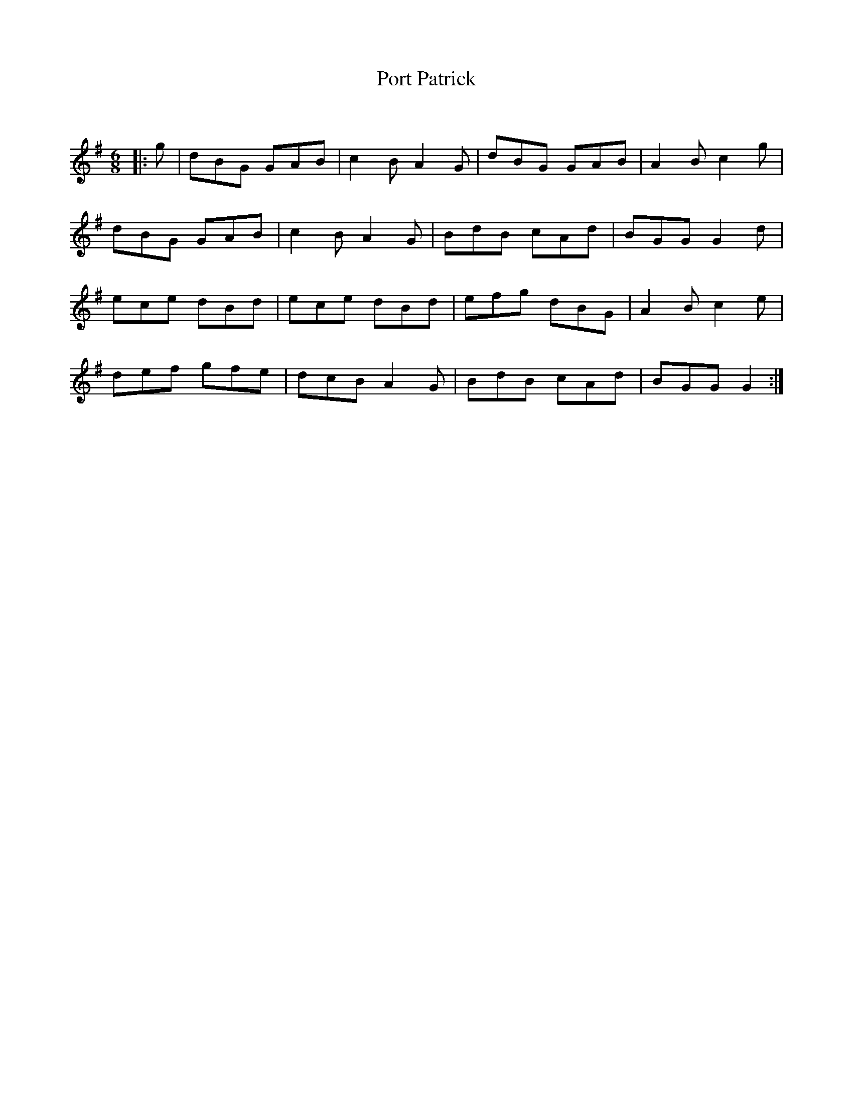 X:1
T: Port Patrick
C:
R:Jig
Q:180
K:G
M:6/8
L:1/16
|:g2|d2B2G2 G2A2B2|c4B2 A4G2|d2B2G2 G2A2B2|A4B2 c4g2|
d2B2G2 G2A2B2|c4B2 A4G2|B2d2B2 c2A2d2|B2G2G2 G4d2|
e2c2e2 d2B2d2|e2c2e2 d2B2d2|e2f2g2 d2B2G2|A4B2 c4e2|
d2e2f2 g2f2e2|d2c2B2 A4G2|B2d2B2 c2A2d2|B2G2G2 G4:|
